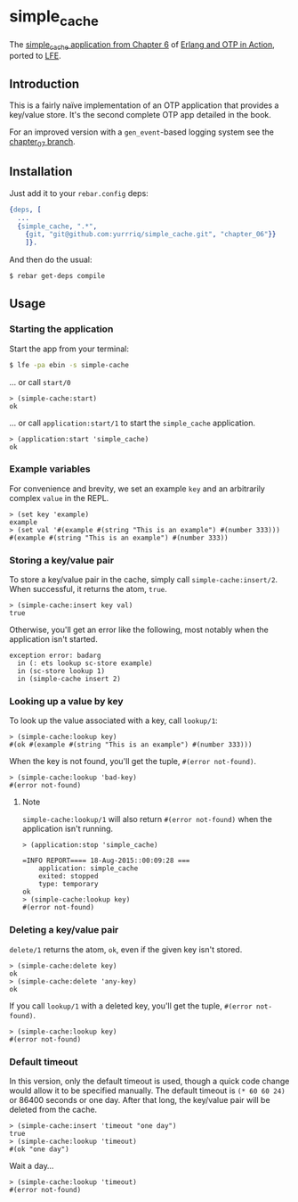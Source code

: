 * simple_cache
The [[https://github.com/erlware/Erlang-and-OTP-in-Action-Source/tree/master/chapter_06/simple_cache][simple_cache application from Chapter 6]] of [[http://www.manning.com/logan/][Erlang and OTP in Action]],
ported to [[https://github.com/rvirding/lfe][LFE]].

** Introduction
This is a fairly naïve implementation of an OTP application that provides
a key/value store. It's the second complete OTP app detailed in the book.

For an improved version with a =gen_event=-based logging system
see the [[https://github.com/yurrriq/simple_cache/tree/chapter_07][chapter_07 branch]].

** Installation
Just add it to your =rebar.config= deps:

#+BEGIN_SRC erlang
  {deps, [
    ...
    {simple_cache, ".*",
      {git, "git@github.com:yurrriq/simple_cache.git", "chapter_06"}}
      ]}.
#+END_SRC

And then do the usual:

#+BEGIN_SRC bash
$ rebar get-deps compile
#+END_SRC

** Usage
*** Starting the application
Start the app from your terminal:
#+BEGIN_SRC bash
$ lfe -pa ebin -s simple-cache
#+END_SRC

... or call ~start/0~
#+BEGIN_SRC lfe
> (simple-cache:start)
ok
#+END_SRC

... or call ~application:start/1~ to start the =simple_cache= application.
#+BEGIN_SRC lfe
> (application:start 'simple_cache)
ok
#+END_SRC

*** Example variables
For convenience and brevity, we set an example ~key~ and an arbitrarily complex
~value~ in the REPL.
#+BEGIN_SRC lfe
> (set key 'example)
example
> (set val '#(example #(string "This is an example") #(number 333)))
#(example #(string "This is an example") #(number 333))
#+END_SRC

*** Storing a key/value pair
To store a key/value pair in the cache, simply call
~simple-cache:insert/2~. When successful, it returns the atom, ~true~.
#+BEGIN_SRC lfe
> (simple-cache:insert key val)
true
#+END_SRC

Otherwise, you'll get an error like the following, most notably when the
application isn't started.

#+BEGIN_EXAMPLE
exception error: badarg
  in (: ets lookup sc-store example)
  in (sc-store lookup 1)
  in (simple-cache insert 2)
#+END_EXAMPLE

*** Looking up a value by key
To look up the value associated with a key, call ~lookup/1~:
#+BEGIN_SRC lfe
> (simple-cache:lookup key)
#(ok #(example #(string "This is an example") #(number 333)))
#+END_SRC

When the key is not found, you'll get the tuple, ~#(error not-found)~.
#+BEGIN_SRC lfe
> (simple-cache:lookup 'bad-key)
#(error not-found)
#+END_SRC

**** Note
~simple-cache:lookup/1~ will also return ~#(error not-found)~ when the
application isn't running.
#+BEGIN_SRC lfe
> (application:stop 'simple_cache)

=INFO REPORT==== 18-Aug-2015::00:09:28 ===
    application: simple_cache
    exited: stopped
    type: temporary
ok
> (simple-cache:lookup key)
#(error not-found)
#+END_SRC

*** Deleting a key/value pair
~delete/1~ returns the atom, =ok=, even if the given key isn't stored.
#+BEGIN_SRC lfe
> (simple-cache:delete key)
ok
> (simple-cache:delete 'any-key)
ok
#+END_SRC

If you call ~lookup/1~ with a deleted key, you'll get the tuple,
~#(error not-found)~.
#+BEGIN_SRC lfe
> (simple-cache:lookup key)
#(error not-found)
#+END_SRC

*** Default timeout
In this version, only the default timeout is used, though a quick code change
would allow it to be specified manually. The default timeout is =(* 60 60 24)=
or 86400 seconds or one day. After that long, the key/value pair will be deleted
from the cache.
#+BEGIN_SRC lfe
> (simple-cache:insert 'timeout "one day")
true
> (simple-cache:lookup 'timeout)
#(ok "one day")
#+END_SRC

Wait a day...
#+BEGIN_SRC lfe
> (simple-cache:lookup 'timeout)
#(error not-found)
#+END_SRC
